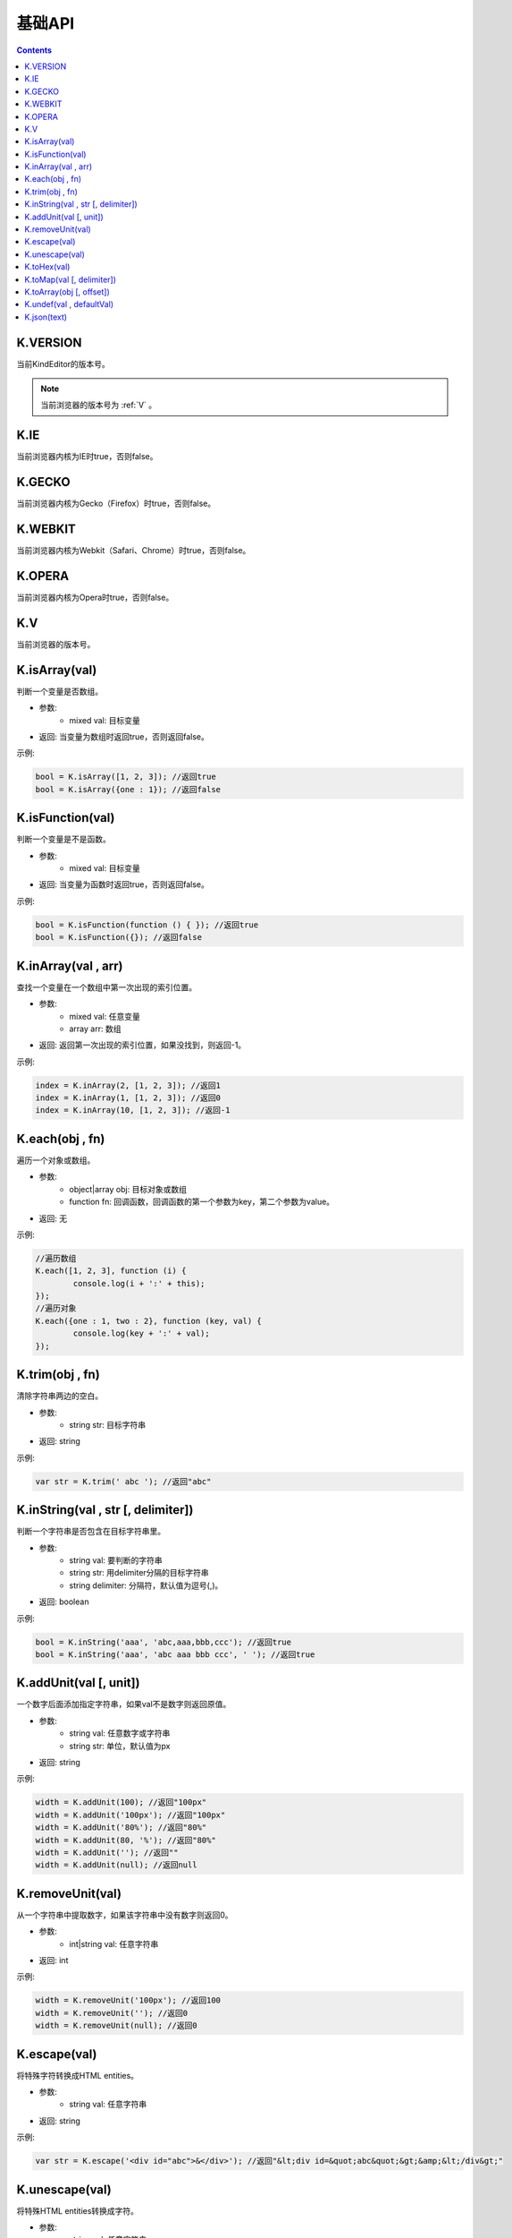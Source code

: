 基础API
========================================================

.. contents::
	:depth: 2

.. index:: VERSION

.. _VERSION:

K.VERSION
--------------------------------------------------------
当前KindEditor的版本号。

.. note::

	当前浏览器的版本号为 :ref:`V` 。

.. index:: IE

.. _IE:

K.IE
--------------------------------------------------------
当前浏览器内核为IE时true，否则false。

.. index:: GECKO

.. _GECKO:

K.GECKO
--------------------------------------------------------
当前浏览器内核为Gecko（Firefox）时true，否则false。

.. index:: WEBKIT

.. _WEBKIT:

K.WEBKIT
--------------------------------------------------------
当前浏览器内核为Webkit（Safari、Chrome）时true，否则false。

.. index:: OPERA

.. _OPERA:

K.OPERA
--------------------------------------------------------
当前浏览器内核为Opera时true，否则false。

.. index:: V

.. _V:

K.V
--------------------------------------------------------
当前浏览器的版本号。

.. index:: isArray

.. _isArray:

K.isArray(val)
--------------------------------------------------------
判断一个变量是否数组。

* 参数:
	* mixed val: 目标变量
* 返回: 当变量为数组时返回true，否则返回false。

示例:

.. sourcecode:: js

	bool = K.isArray([1, 2, 3]); //返回true
	bool = K.isArray({one : 1}); //返回false

.. index:: isFunction

.. _isFunction:

K.isFunction(val)
--------------------------------------------------------
判断一个变量是不是函数。

* 参数:
	* mixed val: 目标变量
* 返回: 当变量为函数时返回true，否则返回false。

示例:

.. sourcecode:: js

	bool = K.isFunction(function () { }); //返回true
	bool = K.isFunction({}); //返回false

.. index:: inArray

.. _inArray:

K.inArray(val , arr)
--------------------------------------------------------
查找一个变量在一个数组中第一次出现的索引位置。

* 参数:
	* mixed val: 任意变量
	* array arr: 数组
* 返回: 返回第一次出现的索引位置，如果没找到，则返回-1。

示例:

.. sourcecode:: js

	index = K.inArray(2, [1, 2, 3]); //返回1
	index = K.inArray(1, [1, 2, 3]); //返回0
	index = K.inArray(10, [1, 2, 3]); //返回-1

.. index:: each

.. _each:

K.each(obj , fn)
--------------------------------------------------------
遍历一个对象或数组。

* 参数:
	* object|array obj: 目标对象或数组
	* function fn: 回调函数，回调函数的第一个参数为key，第二个参数为value。
* 返回: 无

示例:

.. sourcecode:: js

	//遍历数组
	K.each([1, 2, 3], function (i) {
		console.log(i + ':' + this);
	});
	//遍历对象
	K.each({one : 1, two : 2}, function (key, val) {
		console.log(key + ':' + val);
	});

.. index:: trim

.. _trim:

K.trim(obj , fn)
--------------------------------------------------------
清除字符串两边的空白。

* 参数:
	* string str: 目标字符串
* 返回: string

示例:

.. sourcecode:: js

	var str = K.trim(' abc '); //返回"abc"

.. index:: inString

.. _inString:

K.inString(val , str [, delimiter])
--------------------------------------------------------
判断一个字符串是否包含在目标字符串里。

* 参数:
	* string val: 要判断的字符串
	* string str: 用delimiter分隔的目标字符串
	* string delimiter: 分隔符，默认值为逗号(,)。
* 返回: boolean

示例:

.. sourcecode:: js

	bool = K.inString('aaa', 'abc,aaa,bbb,ccc'); //返回true
	bool = K.inString('aaa', 'abc aaa bbb ccc', ' '); //返回true

.. index:: addUnit

.. _addUnit:

K.addUnit(val [, unit])
--------------------------------------------------------
一个数字后面添加指定字符串，如果val不是数字则返回原值。

* 参数:
	* string val: 任意数字或字符串
	* string str: 单位，默认值为px
* 返回: string

示例:

.. sourcecode:: js

	width = K.addUnit(100); //返回"100px"
	width = K.addUnit('100px'); //返回"100px"
	width = K.addUnit('80%'); //返回"80%"
	width = K.addUnit(80, '%'); //返回"80%"
	width = K.addUnit(''); //返回""
	width = K.addUnit(null); //返回null

.. index:: removeUnit

.. _removeUnit:

K.removeUnit(val)
--------------------------------------------------------
从一个字符串中提取数字，如果该字符串中没有数字则返回0。

* 参数:
	* int|string val: 任意字符串
* 返回: int

示例:

.. sourcecode:: js

	width = K.removeUnit('100px'); //返回100
	width = K.removeUnit(''); //返回0
	width = K.removeUnit(null); //返回0

.. index:: escape

.. _escape:

K.escape(val)
--------------------------------------------------------
将特殊字符转换成HTML entities。

* 参数:
	* string val: 任意字符串
* 返回: string

示例:

.. sourcecode:: js

	var str = K.escape('<div id="abc">&</div>'); //返回"&lt;div id=&quot;abc&quot;&gt;&amp;&lt;/div&gt;"

.. index:: unescape

.. _unescape:

K.unescape(val)
--------------------------------------------------------
将特殊HTML entities转换成字符。

* 参数:
	* string val: 任意字符串
* 返回: string

示例:

.. sourcecode:: js

	var str = K.unescape('&lt;div id=&quot;abc&quot;&gt;&amp;&lt;/div&gt;'); //返回"<div id="abc">&</div>"

.. index:: toHex

.. _toHex:

K.toHex(val)
--------------------------------------------------------
将任意字符串中的RGB颜色转换成16进制颜色。

* 参数:
	* string val: 包含RGB颜色的字符串
* 返回: string 16进制颜色

示例:

.. sourcecode:: js

	var hex = K.toHex('rgb(0, 0, 0)'); //返回"#000000"

.. index:: toMap

.. _toMap:

K.toMap(val [, delimiter])
--------------------------------------------------------
将一个字符串或数字转换成key-value对象。

* 参数:
	* string|array val: 字符串或者数组，字符串时用delimiter分隔的字符串
	* string delimiter: 分隔符，当val为字符串时有效，默认值为逗号(,)
* 返回: object

示例:

.. sourcecode:: js

	map = K.toMap('abc,aaa,bbb'); //返回{abc : true, aaa : true, bbb : true}
	map = K.toMap('abc-aaa-bbb', '-'); //返回{abc : true, aaa : true, bbb : true}
	map = K.toMap(['abc', 'aaa', 'bbb']); //返回{abc : true, aaa : true, bbb : true}

.. index:: toArray

.. _toArray:

K.toArray(obj [, offset])
--------------------------------------------------------
将一个数组风格对象转换成真正的数组。

* 参数:
	* object obj: 任意对象
* 返回: array

示例:

.. sourcecode:: js

	var arr = K.toArray(document.getElementsByTagName('div'));

.. index:: undef

.. _undef:

K.undef(val , defaultVal)
--------------------------------------------------------
当val为undefined时返回defaultVal，否则返回val。

* 参数:
	* mixed val: 任意变量
* 返回: val或defaultVal

示例:

.. sourcecode:: js

	val = K.undef(1, 0); //返回1
	var obj = {};
	val = K.undef(obj.aaa, 0); //返回0

.. index:: json

.. _json:

K.json(text)
--------------------------------------------------------
将JSON字符串转换成JSON对象。

* 参数:
	* string text: JSON字符串
* 返回: object JSON对象

示例:

.. sourcecode:: js

	var obj = K.json('{"a", 0}'); //返回{a : 0}


